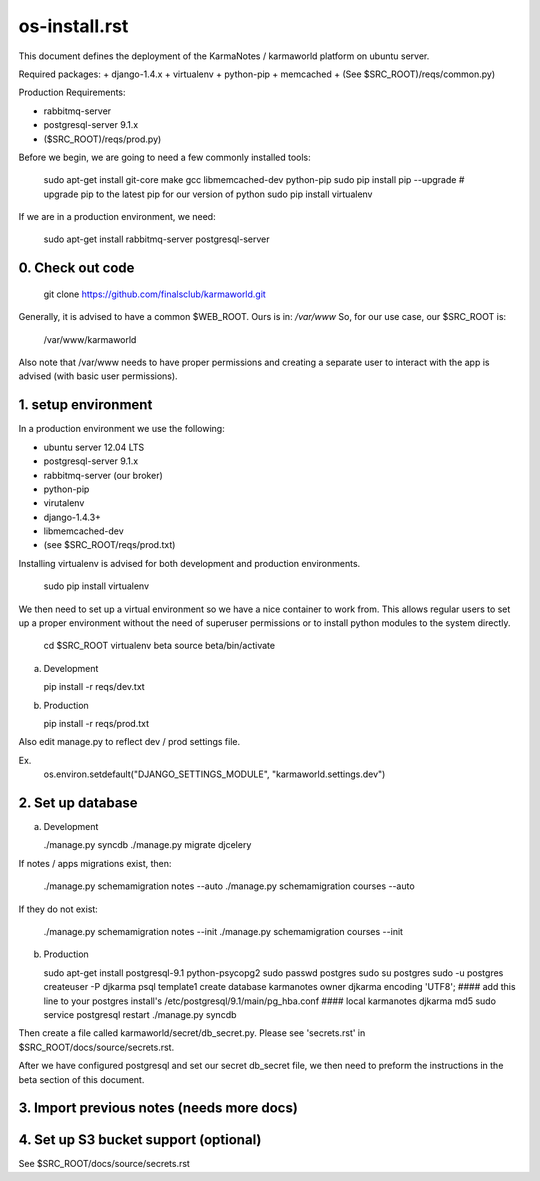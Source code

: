 os-install.rst
==============

This document defines the deployment of the KarmaNotes / karmaworld platform on ubuntu server.


Required packages:
+ django-1.4.x
+ virtualenv
+ python-pip
+ memcached
+ (See $SRC_ROOT)/reqs/common.py)

Production Requirements:

+ rabbitmq-server
+ postgresql-server 9.1.x
+ ($SRC_ROOT)/reqs/prod.py)

Before we begin, we are going to need a few commonly installed tools:

    sudo apt-get install git-core make gcc libmemcached-dev python-pip
    sudo pip install pip --upgrade # upgrade pip to the latest pip for our version of python
    sudo pip install virtualenv

If we are in a production environment, we need:

      sudo apt-get install rabbitmq-server postgresql-server


0. Check out code
-----------------

   git clone https://github.com/finalsclub/karmaworld.git

Generally, it is advised to have a common $WEB_ROOT.
Ours is in:  `/var/www`
So, for our use case, our $SRC_ROOT is:

    /var/www/karmaworld

Also note that /var/www needs to have proper permissions and creating a separate
user to interact with the app is advised (with basic user permissions).

1. setup environment
--------------------

In a production environment we use the following:

+ ubuntu server 12.04 LTS
+ postgresql-server 9.1.x
+ rabbitmq-server (our broker)
+ python-pip
+ virutalenv
+ django-1.4.3+
+ libmemcached-dev
+ (see $SRC_ROOT/reqs/prod.txt)

Installing virtualenv is advised for both development and production environments.

  sudo pip install virtualenv

We then need to set up a virtual environment so we have a nice container
to work from. This allows regular users to set up a proper environment
without the need of superuser permissions or to install python modules to
the system directly.

    cd $SRC_ROOT
    virtualenv beta
    source beta/bin/activate

a) Development

   pip install -r reqs/dev.txt

b) Production

   pip install -r reqs/prod.txt

Also edit manage.py to reflect dev / prod settings file.

Ex.
	os.environ.setdefault("DJANGO_SETTINGS_MODULE", "karmaworld.settings.dev")


2. Set up database
------------------

a) Development

   ./manage.py syncdb
   ./manage.py migrate djcelery

If notes / apps migrations exist, then:

   ./manage.py schemamigration notes --auto
   ./manage.py schemamigration courses --auto

If they do not exist:

  ./manage.py schemamigration notes --init
  ./manage.py schemamigration courses --init

b) Production

   sudo apt-get install postgresql-9.1 python-psycopg2
   sudo passwd postgres
   sudo su postgres
   sudo -u postgres createuser -P djkarma
   psql template1
   create database karmanotes owner djkarma encoding 'UTF8';
   #### add this line to your postgres install's /etc/postgresql/9.1/main/pg_hba.conf ####
   local   karmanotes      djkarma                                 md5
   sudo service postgresql restart
   ./manage.py syncdb

Then create a file called karmaworld/secret/db_secret.py. Please see 'secrets.rst' in $SRC_ROOT/docs/source/secrets.rst.

After we have configured postgresql and set our secret db_secret file, we then need to preform
the instructions in the beta section of this document.

3. Import previous notes (needs more docs)
------------------------------------------

4. Set up S3 bucket support (optional)
--------------------------------------

See $SRC_ROOT/docs/source/secrets.rst
